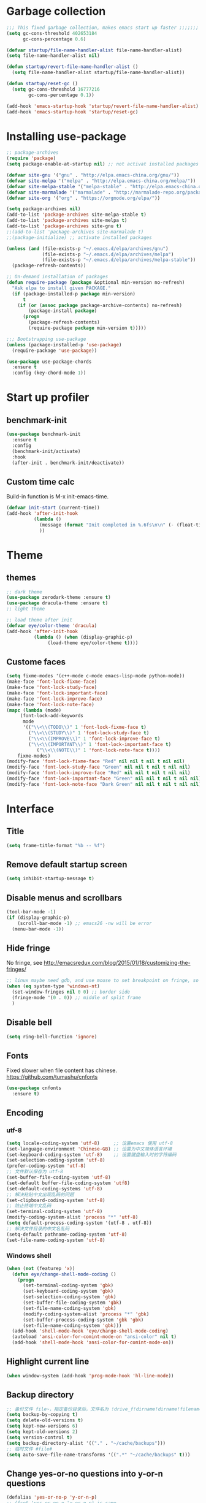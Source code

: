 #+STARTUP: overview
* Garbage collection
#+BEGIN_SRC emacs-lisp
  ;;; This fixed garbage collection, makes emacs start up faster ;;;;;;;
  (setq gc-cons-threshold 402653184
        gc-cons-percentage 0.6)

  (defvar startup/file-name-handler-alist file-name-handler-alist)
  (setq file-name-handler-alist nil)

  (defun startup/revert-file-name-handler-alist ()
    (setq file-name-handler-alist startup/file-name-handler-alist))

  (defun startup/reset-gc ()
    (setq gc-cons-threshold 16777216
          gc-cons-percentage 0.1))

  (add-hook 'emacs-startup-hook 'startup/revert-file-name-handler-alist)
  (add-hook 'emacs-startup-hook 'startup/reset-gc)
#+END_SRC

* Installing use-package
#+BEGIN_SRC emacs-lisp
;; package-archives
(require 'package)
(setq package-enable-at-startup nil) ;; not activat installed packages

(defvar site-gnu '("gnu" . "http://elpa.emacs-china.org/gnu/"))
(defvar site-melpa '("melpa" . "http://elpa.emacs-china.org/melpa/"))
(defvar site-melpa-stable '("melpa-stable" . "http://elpa.emacs-china.org/melpa-stable/"))
(defvar site-marmalade '("marmalade" . "http://marmalade-repo.org/packages/"))
(defvar site-org '("org" . "https://orgmode.org/elpa/"))

(setq package-archives nil)
(add-to-list 'package-archives site-melpa-stable t)
(add-to-list 'package-archives site-melpa t)
(add-to-list 'package-archives site-gnu t)
;;(add-to-list 'package-archives site-marmalade t)
;;(package-initialize) ;; activate installed packages

(unless (and (file-exists-p "~/.emacs.d/elpa/archives/gnu")
             (file-exists-p "~/.emacs.d/elpa/archives/melpa")
             (file-exists-p "~/.emacs.d/elpa/archives/melpa-stable"))
  (package-refresh-contents))

;; On-demand installation of packages
(defun require-package (package &optional min-version no-refresh)
  "Ask elpa to install given PACKAGE."
  (if (package-installed-p package min-version)
      t
    (if (or (assoc package package-archive-contents) no-refresh)
        (package-install package)
      (progn
        (package-refresh-contents)
        (require-package package min-version t)))))

;;; Bootstrapping use-package
(unless (package-installed-p 'use-package)
  (require-package 'use-package))

(use-package use-package-chords
  :ensure t
  :config (key-chord-mode 1))
#+END_SRC

* Start up profiler
** benchmark-init
#+BEGIN_SRC emacs-lisp
  (use-package benchmark-init
    :ensure t
    :config
    (benchmark-init/activate)
    :hook
    (after-init . benchmark-init/deactivate))
#+END_SRC

** Custom time calc
Build-in function is M-x init-emacs-time.
#+BEGIN_SRC emacs-lisp
  (defvar init-start (current-time))
  (add-hook 'after-init-hook
            (lambda ()
              (message (format "Init completed in %.6fs\n\n" (- (float-time (current-time)) (float-time init-start))))
              ))
#+END_SRC

* Theme
** themes
#+BEGIN_SRC emacs-lisp
;; dark theme
(use-package zerodark-theme :ensure t)
(use-package dracula-theme :ensure t)
;; light theme

;; load theme after init
(defvar eye/color-theme 'dracula)
(add-hook 'after-init-hook
          (lambda () (when (display-graphic-p)
		       (load-theme eye/color-theme t))))
#+END_SRC

** Custome faces
#+BEGIN_SRC emacs-lisp
  (setq fixme-modes '(c++-mode c-mode emacs-lisp-mode python-mode))
  (make-face 'font-lock-fixme-face)
  (make-face 'font-lock-study-face)
  (make-face 'font-lock-important-face)
  (make-face 'font-lock-improve-face)
  (make-face 'font-lock-note-face)
  (mapc (lambda (mode)
       (font-lock-add-keywords
        mode
        '(("\\<\\(TODO\\)" 1 'font-lock-fixme-face t)
          ("\\<\\(STUDY\\)" 1 'font-lock-study-face t)
          ("\\<\\(IMPROVE\\)" 1 'font-lock-improve-face t)
          ("\\<\\(IMPORTANT\\)" 1 'font-lock-important-face t)
             ("\\<\\(NOTE\\)" 1 'font-lock-note-face t))))
      fixme-modes)
  (modify-face 'font-lock-fixme-face "Red" nil nil t nil t nil nil)
  (modify-face 'font-lock-study-face "Green" nil nil t nil t nil nil)
  (modify-face 'font-lock-improve-face "Red" nil nil t nil t nil nil)
  (modify-face 'font-lock-important-face "Green" nil nil t nil t nil nil)
  (modify-face 'font-lock-note-face "Dark Green" nil nil t nil t nil nil)
#+END_SRC

* Interface
** Title
#+BEGIN_SRC emacs-lisp
  (setq frame-title-format "%b -- %f")
#+END_SRC

** Remove default startup screen
#+BEGIN_SRC emacs-lisp
  (setq inhibit-startup-message t)
#+END_SRC

** Disable menus and scrollbars
#+BEGIN_SRC emacs-lisp
(tool-bar-mode -1)
(if (display-graphic-p)
    (scroll-bar-mode -1) ;; emacs26 -nw will be error
  (menu-bar-mode -1))
#+END_SRC

** Hide fringe
No fringe, see http://emacsredux.com/blog/2015/01/18/customizing-the-fringes/
#+BEGIN_SRC emacs-lisp
;; linux maybe need gdb, and use mouse to set breakpoint on fringe, so only hide fringe on windows.    
(when (eq system-type 'windows-nt)
  (set-window-fringes nil 0 0) ;; border side
  (fringe-mode '(0 . 0)) ;; middle of split frame
  )
#+END_SRC

** Disable bell
#+BEGIN_SRC emacs-lisp
  (setq ring-bell-function 'ignore)
#+END_SRC

** Fonts
Fixed slower when file content has chinese.
https://github.com/tumashu/cnfonts
#+BEGIN_SRC emacs-lisp
(use-package cnfonts
  :ensure t)
#+END_SRC

** Encoding
*** utf-8
#+BEGIN_SRC emacs-lisp
  (setq locale-coding-system 'utf-8)     ;; 设置emacs 使用 utf-8
  (set-language-environment 'Chinese-GB) ;; 设置为中文简体语言环境
  (set-keyboard-coding-system 'utf-8)    ;; 设置键盘输入时的字符编码
  (set-selection-coding-system 'utf-8)
  (prefer-coding-system 'utf-8)
  ;; 文件默认保存为 utf-8
  (set-buffer-file-coding-system 'utf-8)
  (set-default buffer-file-coding-system 'utf8)
  (set-default-coding-systems 'utf-8)
  ;; 解决粘贴中文出现乱码的问题
  (set-clipboard-coding-system 'utf-8)
  ;; 防止终端中文乱码
  (set-terminal-coding-system 'utf-8)
  (modify-coding-system-alist 'process "*" 'utf-8)
  (setq default-process-coding-system '(utf-8 . utf-8))
  ;; 解决文件目录的中文名乱码
  (setq-default pathname-coding-system 'utf-8)
  (set-file-name-coding-system 'utf-8)
#+END_SRC

*** Windows shell
#+BEGIN_SRC emacs-lisp
  (when (not (featurep 'x))
    (defun eye/change-shell-mode-coding ()
      (progn
        (set-terminal-coding-system 'gbk)
        (set-keyboard-coding-system 'gbk)
        (set-selection-coding-system 'gbk)
        (set-buffer-file-coding-system 'gbk)
        (set-file-name-coding-system 'gbk)
        (modify-coding-system-alist 'process "*" 'gbk)
        (set-buffer-process-coding-system 'gbk 'gbk)
        (set-file-name-coding-system 'gbk)))
    (add-hook 'shell-mode-hook 'eye/change-shell-mode-coding)
    (autoload 'ansi-color-for-comint-mode-on "ansi-color" nil t)
    (add-hook 'shell-mode-hook 'ansi-color-for-comint-mode-on))
#+END_SRC

** Highlight current line
#+BEGIN_SRC emacs-lisp
  (when window-system (add-hook 'prog-mode-hook 'hl-line-mode))
#+END_SRC

** Backup directory
#+BEGIN_SRC emacs-lisp
;; 备份文件 file~，指定备份目录后，文件名为 !drive_f!dirname!dirname!filename~
(setq backup-by-copying t)
(setq delete-old-versions t)
(setq kept-new-versions 6)
(setq kept-old-versions 2)
(setq version-control t)
(setq backup-directory-alist '(("." . "~/cache/backups")))
;; 临时文件 #file#
(setq auto-save-file-name-transforms '((".*" "~/cache/backups" t)))
#+END_SRC
** Change yes-or-no questions into y-or-n questions
#+BEGIN_SRC emacs-lisp
  (defalias 'yes-or-no-p 'y-or-n-p)
  ;; (fset 'yes-or-no-p 'y-or-n-p) is same
#+END_SRC

** Async
#+BEGIN_SRC emacs-lisp
  (use-package async
    :ensure t
    :init
    (dired-async-mode 1))
#+END_SRC

** w32-browser
#+BEGIN_SRC emacs-lisp
  (when (eq system-type 'windows-nt)
    (use-package w32-browser
      :ensure t
      :config
      (define-key dired-mode-map [f11] 'dired-w32-browser)))
#+END_SRC

** Maximize
#+BEGIN_SRC emacs-lisp
  (defun maximize-frame ()
    "Maximizes the active frame in Windows"
    (interactive)
    ;; Send a `WM_SYSCOMMAND' message to the active frame with the
    ;; `SC_MAXIMIZE' parameter.
    (when (eq system-type 'windows-nt)
      (w32-send-sys-command 61488)))

  (defun post-load-stuff ()
    (interactive)
    (maximize-frame)
    (set-cursor-color "#AA0000"))

  (add-hook 'window-setup-hook 'post-load-stuff t)
  (add-hook 'window-setup-hook 'toggle-frame-maximized t)
#+END_SRC

** scratch buffer text
#+BEGIN_SRC emacs-lisp
  (setq initial-scratch-message nil)
#+END_SRC

** Cursor type
#+BEGIN_SRC emacs-lisp
  (setq default-cursor-type 'bar)
#+END_SRC

** Text scale
#+BEGIN_SRC emacs-lisp
(if (eq system-type 'windows-nt)
    (progn
      (global-set-key (kbd "<C-wheel-down>") 'text-scale-decrease)
      (global-set-key (kbd "<C-wheel-up>") 'text-scale-increase))
  (progn
    (global-set-key (kbd "<C-mouse-4>") 'text-scale-increase)
    (global-set-key (kbd "<C-mouse-5>") 'text-scale-decrease)))
#+END_SRC 

** Not use these commands
#+BEGIN_SRC emacs-lisp
(put 'suspend-frame 'disabled t)
#+END_SRC

* External program  
** emacsclient
#+BEGIN_SRC emacs-lisp
(add-hook 'after-init-hook
	  (lambda ()
	    (server-start)))
#+END_SRC
** File manager
#+BEGIN_SRC emacs-lisp
(defun eye/open-file-manager ()
  "Open external file manager."
  (interactive)
  (when (and (executable-find "thunar")
	     (not (null default-directory)))
    (start-process "File manager" nil "thunar" default-directory)))
#+END_SRC
** Terminal 
#+BEGIN_SRC emacs-lisp
(defun eye/open-terminal ()
  (interactive)
  (when (executable-find "xfce4-terminal")
    (start-process "Terminal" nil "xfce4-terminal")))
#+END_SRC

* Site lisp
#+BEGIN_SRC emacs-lisp
  (eval-when-compile (require 'cl))
  (if (fboundp 'normal-top-level-add-to-load-path)
      (let* ((my-lisp-dir "~/.emacs.d/site-lisp/")
             (default-directory my-lisp-dir))
        (progn
          (setq load-path
                (append
                 (loop for dir in (directory-files my-lisp-dir)
                       unless (string-match "^\\." dir)
                       collecting (expand-file-name dir))
                 load-path)))))
#+END_SRC

* Projectile
#+BEGIN_SRC emacs-lisp
  (use-package projectile
    :ensure t
    :init
    (setq projectile-enable-caching 1)
    (projectile-mode 1))
#+END_SRC

* Dashboard
#+BEGIN_SRC emacs-lisp
  (use-package dashboard
    :ensure t
    :config
    (dashboard-setup-startup-hook)
    (setq dashboard-startup-banner "~/.emacs.d/img/dash-logo.png")
    (setq dashboard-items '((recents  . 5)
                            (projects . 5)))
    (setq dashboard-banner-logo-title "Hello Soeye!"))
#+END_SRC

* Modeline
** Spaceline!
#+BEGIN_SRC emacs-lisp
(use-package spaceline
  :ensure t
  :config
  (require 'spaceline-config)
  ;; 默认的 buffer-encoding-abbrev 会把 utf-8-dos 直接显示成 dos，这里重新定义，用于显示完整的编码
  (spaceline-define-segment buffer-encoding-abbrev
    "The full `buffer-file-coding-system'."
    (format "%s" buffer-file-coding-system))
  
  (setq spaceline-buffer-encoding-p t)
  (setq spaceline-buffer-encoding-abbrev-p t)
  (setq spaceline-line-column-p t)
  (setq spaceline-line-p nil)
  (setq powerline-default-separator (quote arrow))
  (spaceline-spacemacs-theme))
#+END_SRC

** No separator
#+BEGIN_SRC emacs-lisp
  (setq powerline-default-separator nil)
#+END_SRC

** Cursor position
Show current line and column on modeline.
#+BEGIN_SRC emacs-lisp
  (setq line-number-mode t)
  (setq column-number-mode t)
#+END_SRC

** Clock
#+BEGIN_SRC emacs-lisp
  (setq display-time-24hr-format t)
  (setq display-time-format "%Y-%m-%d %H:%M")
  (display-time-mode 1)
#+END_SRC

* Shell
** Windows shell
#+BEGIN_SRC emacs-lisp
  (when (eq system-type 'windows-nt)
    (global-set-key (kbd "<S-return>") 'shell))
#+END_SRC
** multi-term
#+BEGIN_SRC emacs-lisp
(when (not (eq system-type 'windows-nt))
  (use-package multi-term
    :ensure t
    :bind
    (("S-<return>" . 'multi-term)
     :map term-mode-map
     ("M-[" . 'multi-term-preve)
     ("M-]" . 'multi-term-next))
    :config
    ;; no limit buffer length
    (setq term-buffer-maximum-size 0)
    ;; use bash or zsh
    (if (executable-find "zsh")
	(setq multi-term-program "/bin/zsh")
      (setq multi-term-program "/bin/bash"))))
#+END_SRC
** eshell
#+BEGIN_SRC emacs-lisp
(defun eye/eshell-clear ()
  "Clear eshell buffer."
  (interactive)
  (let ((inhibit-read-only t))
    (erase-buffer)
    (eshell-send-input)))

(add-hook 'eshell-mode-hook
	  '(lambda ()
	     (local-set-key (kbd "C-l") 'eye/eshell-clear)))
#+END_SRC
* Efficient edit
** Prerequisite
#+BEGIN_SRC emacs-lisp
  (use-package ivy
    :ensure t)
#+END_SRC

** Scorlling
#+BEGIN_SRC emacs-lisp
  (setq scroll-conservatively 100)
#+END_SRC

** which-key
#+BEGIN_SRC emacs-lisp
  (use-package which-key
    :ensure t
    :config
    (which-key-mode))
#+END_SRC

** Switch window
#+BEGIN_SRC emacs-lisp
;; (define-key global-map (kbd "S-<left>") 'windmove-left)
;; (define-key global-map (kbd "S-<right>") 'windmove-right)
;; (define-key global-map (kbd "S-<up>") 'windmove-up)
;; (define-key global-map (kbd "S-<down>") 'windmove-down)

;; (define-key org-mode-map (kbd "S-<left>") 'windmove-left)
;; (define-key org-mode-map (kbd "S-<right>") 'windmove-right)
;; (define-key org-mode-map (kbd "S-<up>") 'windmove-up)
;; (define-key org-mode-map (kbd "S-<down>") 'windmove-down)

(use-package switch-window
  :ensure t
  :config
  (setq switch-window-input-style 'minibuffer)
  (setq switch-window-increase 4)
  (setq switch-window-threshold 2)
  (setq switch-window-shortcut-style 'qwerty)
  (setq switch-window-qwerty-shortcuts
        '("a" "s" "d" "f" "j" "k" "l" "i" "o"))
  :bind
  ([remap other-window] . switch-window)
  ("M-<f3>" . switch-window))
#+END_SRC

** Delete window
#+BEGIN_SRC emacs-lisp
(global-set-key (kbd "<f3>") 'delete-other-windows)
(global-set-key (kbd "C-<f3>") 'delete-frame) ;; when pop up new window, use this to close it.
#+END_SRC
 
** Following window splits
After split a window, let the focus in the new split window.
#+BEGIN_SRC emacs-lisp
  (defun split-and-follow-horizontally ()
    (interactive)
    (split-window-below)
    (balance-windows)
    (other-window 1))
  (global-set-key (kbd "C-x 2") 'split-and-follow-horizontally)

  (defun split-and-follow-vertically ()
    (interactive)
    (split-window-right)
    (balance-windows)
    (other-window 1))
  (global-set-key (kbd "C-x 3") 'split-and-follow-vertically)
#+END_SRC

** Buffer
*** Always kill current buffer
#+BEGIN_SRC emacs-lisp
(defun kill-current-buffer ()
  "Kills the current buffer."
  (interactive)
  (kill-buffer (current-buffer)))
(global-set-key (kbd "C-x k") 'kill-current-buffer)
(global-set-key (kbd "C-<f2>") 'kill-current-buffer)
#+END_SRC
*** Kill buffers without asking
#+BEGIN_SRC emacs-lisp
  (setq kill-buffer-query-functions (delq 'process-kill-buffer-query-function kill-buffer-query-functions))
#+END_SRC
*** close-all-buffers
#+BEGIN_SRC emacs-lisp
  (defun close-all-buffers ()
    "Kill all buffers without regard for their origin."
    (interactive)
    (mapc 'kill-buffer (buffer-list)))
  (global-set-key (kbd "C-M-s-k") 'close-all-buffers)
#+END_SRC
*** Recreate scratch buffer
#+BEGIN_SRC emacs-lisp
(defun eye/create-scratch-buffer ()
  (interactive)
  (switch-to-buffer (get-buffer-create "*scratch*"))
  (lisp-interaction-mode))
#+END_SRC
*** Show buffer file full path
#+BEGIN_SRC emacs-lisp
(defun eye/show-full-path ()
  "Show the file full path with current buffer."
  (interactive)
  (message (expand-file-name (buffer-file-name))))
#+END_SRC
*** Do not ask
#+BEGIN_SRC emacs-lisp
  (setq ibuffer-expert t)
#+END_SRC

** helm
#+BEGIN_SRC emacs-lisp
(use-package helm
  :ensure t
  :bind
  ("C-x C-f" . 'helm-find-files)
  ("M-o" . 'helm-find-files)
  ("C-x C-b" . 'ibuffer)
  ("<f2>" . 'helm-buffers-list)
  ("M-<f2>" . 'ibuffer)
  ("M-x" . 'helm-M-x)
  :init
  (helm-mode 1)
  :config
  (defun eye/helm-hide-minibuffer ()
    (when (with-helm-buffer helm-echo-input-in-header-line)
      (let ((ov (make-overlay (point-min) (point-max) nil nil t)))
        (overlay-put ov 'window (selected-window))
        (overlay-put ov 'face
                     (let ((bg-color (face-background 'default nil)))
                       `(:background ,bg-color :foreground ,bg-color)))
        (setq-local cursor-type nil))))
  (add-hook 'helm-minibuffer-set-up-hook 'eye/helm-hide-minibuffer)
  (setq helm-autoresize-max-height 0
        helm-autoresize-min-height 40
        helm-M-x-fuzzy-match t
        helm-buffers-fuzzy-matching t
        helm-recentf-fuzzy-match t
        helm-semantic-fuzzy-match t
        helm-imenu-fuzzy-match t
        helm-split-window-in-side-p nil
        helm-move-to-line-cycle-in-source nil
        helm-ff-search-library-in-sexp t
        helm-scroll-amount 8 
        helm-echo-input-in-header-line t))

(require 'helm-config)    
(helm-autoresize-mode 1)
(define-key helm-find-files-map (kbd "C-b") 'helm-find-files-up-one-level)
(define-key helm-find-files-map (kbd "C-f") 'helm-execute-persistent-action)
#+END_SRC

** avy
#+BEGIN_SRC emacs-lisp
  (use-package avy
    :ensure t
    :bind
    ("M-g" . avy-goto-char))
#+END_SRC

** Bookmark
#+BEGIN_SRC emacs-lisp
  (add-hook 'kill-emacs-hook
            '(lambda ()
                     (bookmark-save)))
#+END_SRC

*** Keybinding
#+BEGIN_SRC emacs-lisp
  (global-set-key (kbd "<f9>") 'list-bookmarks)
  (global-set-key (kbd "M-<f9>") 'bookmark-set)
#+END_SRC

** Quick move
#+BEGIN_SRC emacs-lisp
(global-set-key (kbd "<M-left>") 'backward-word)
(global-set-key (kbd "<M-right>") 'forward-word)
(global-set-key (kbd "<M-up>") 'backward-paragraph)
(global-set-key (kbd "<M-down>") 'forward-paragraph)
#+END_SRC

orgmode key map
#+BEGIN_SRC emacs-lisp
;; (define-key org-mode-map (kbd "<M-left>") 'backward-word)
;; (define-key org-mode-map (kbd "<M-right>") 'forward-word)
;; (define-key org-mode-map (kbd "<M-up>") 'backward-paragraph)
;; (define-key org-mode-map (kbd "<M-down>") 'forward-paragraph)
#+END_SRC 

** Quick insert new line
#+BEGIN_SRC emacs-lisp
(defun eye/new-next-line ()
  "在当前行下方快速添加新的一行。"
  (interactive)
  (end-of-line)
  (newline)
  (indent-for-tab-command))

(defun eye/new-previous-line ()
  "在当前行上方快速添加新的一行。"
  (interactive)
  (beginning-of-line)
  (if (eq 1 (point))
      (progn
	(newline)
	(previous-line))
    (progn
      (previous-line)
      (move-end-of-line 1)
      (newline)
      (indent-for-tab-command))))

(global-set-key (kbd "M-n") 'eye/new-next-line)
(global-set-key (kbd "M-p") 'eye/new-previous-line)
#+END_SRC

** Improved beginning-of-line
#+BEGIN_SRC emacs-lisp
(defun eye/beginniing-of-line ()
  "移动到行首加强版，重复按 C-a，在忽略空白的行首和真实行首来回切换。"
  (interactive)
  (if (bolp)
      (back-to-indentation)
    (beginning-of-line)))

(global-set-key (kbd "C-a") 'eye/beginniing-of-line)
(defalias 'org-beginning-of-line 'eye/beginniing-of-line)
#+END_SRC
** Improved goto-line
#+BEGIN_SRC emacs-lisp
(defun eye/goto-line ()
  "Auto enable and disable linum-mode."
  (interactive)
  (unless (bound-and-true-p linum-mode)
      (linum-mode))
  (let ((num (read-string "Goto line: ")))
    (goto-line (string-to-number num))
    (end-of-line))
  (linum-mode -1))

(global-set-key (kbd "M-l") 'eye/goto-line)
#+END_SRC
* Text manipulation
** cua-mode
#+BEGIN_SRC emacs-lisp
;; (cua-mode t)
;; (global-set-key (kbd "C-<down>") 'scroll-up-command)
;; (global-set-key (kbd "C-<up>") 'scroll-down-command)
#+END_SRC

** multiple-cursors
#+BEGIN_SRC emacs-lisp
  (use-package multiple-cursors
    :ensure t)
#+END_SRC

** edit-at-Point
#+BEGIN_SRC emacs-lisp
;; (use-package edit-at-point
  ;; :ensure t
  ;; :bind ("C-c a" . 'edit-at-point-line-copy))
#+END_SRC

** Improved kill-word
#+BEGIN_SRC emacs-lisp
(defun eye/kill-inner-word ()
  "Kills the entire word your cursor is in. Equivalent to 'ciw' in vim."
  (interactive)
  ;;(forward-char 1) 
  (backward-word)
  (kill-word 1))
(defalias 'backward-kill-word 'eye/kill-inner-word)
(global-set-key (kbd "<M-backspace>") 'eye/kill-inner-word)
(global-set-key (kbd "<C-backspace>") 'eye/kill-inner-word)

#+END_SRC

** Improved copy-word
#+BEGIN_SRC emacs-lisp
(defun eye/copy-whole-word ()
  (interactive)
  (save-excursion
    (forward-char 1)
    (backward-word)
    (kill-word 1)
    (yank)))
;; (key-chord-define-global "cc" 'eye/copy-whole-word)
#+END_SRC

** Copy a line
#+BEGIN_SRC emacs-lisp
(defun eye/copy-whole-line ()
  "Copies a line without regard for cursor position."
  (interactive)
  (save-excursion
    (kill-new
     (buffer-substring
      (point-at-bol)
      (point-at-eol)))))
;; (key-chord-define-global "cl" 'eye/copy-whole-line)
#+END_SRC

** Kill a line
#+BEGIN_SRC emacs-lisp
;; (key-chord-define-global "dd" 'kill-whole-line)
#+END_SRC

** Copy a paragraph
#+BEGIN_SRC emacs-lisp
  (defun eye/copy-paragraph ()
    "Copy paragraphes at point"
    (interactive)
    (let ((beg (progn (backward-paragraph 1) (point)))
          (end (progn (forward-paragraph 1) (point))))
      (copy-region-as-kill beg end)))
#+END_SRC

** Improved capitalize-word
Default downcase-word must move cursor to the word beginning.
#+BEGIN_SRC emacs-lisp
  (defun eye/capitalize-word ()
    (interactive)
    (save-excursion
      (forward-char 1)
      (backward-word)
      (capitalize-word 1)))
  (global-set-key (kbd "M-c") 'eye/capitalize-word)
#+END_SRC

** Improved upcase-word
Default upcase-word must move cursor to the word beginning.
#+BEGIN_SRC emacs-lisp
  (defun eye/upcase-word ()
    (interactive)
    (save-excursion
      (forward-char 1)
      (backward-word)
      (upcase-word 1)))
  (global-set-key (kbd "M-u") 'eye/upcase-word)
#+END_SRC

** Improved downcase-word
Default downcase-word must move cursor to the word beginning.
#+BEGIN_SRC emacs-lisp
(defun eye/downcase-word ()
  (interactive)
  (save-excursion
    (forward-char 1)
    (backward-word)
    (downcase-word 1)))
#+END_SRC

** Delete selection when yank
#+BEGIN_SRC emacs-lisp
  (delete-selection-mode 1)
#+END_SRC

** Quick copy other word
#+BEGIN_SRC emacs-lisp
(use-package eno
  :ensure t)
#+END_SRC

* Search and replace
** swiper
#+BEGIN_SRC emacs-lisp
(use-package swiper
  :ensure t
  :bind
  ("C-f"   . 'swiper))
#+END_SRC
** Grep and wgrep
#+BEGIN_SRC emacs-lisp
(defun eye/grep ()
  (interactive)
  (let* ((cur-word (thing-at-point 'word))
         (cmd (concat "grep --color -irHn " cur-word " " (buffer-file-name))))
    (setq cmd (read-from-minibuffer "command:" cmd))
    (grep-apply-setting 'grep-command cmd)
    (grep cmd)))

(use-package wgrep
    :ensure t)
#+END_SRC
  
** ag rg
#+BEGIN_SRC emacs-lisp
;; Use faster search tools: ripgrep or the silver search
(use-package counsel
  :ensure t
  :config
  (let ((command
	 (cond
          ((executable-find "rg")
           "rg -i -M 120 --no-heading --line-number --color never '%s' %s")
          ((executable-find "ag")
           "ag -i --noheading --nocolor --nofilename --numbers '%s' %s"))))
    (setq counsel-grep-base-command command))

  (global-set-key (kbd "M-f")
		  (lambda ()
		    (interactive)
		    (counsel-M-x "^counsel ")))
  )
#+END_SRC
** occur
#+BEGIN_SRC emacs-lisp
(define-key helm-command-map (kbd "M-o") 'helm-occur)
(define-key helm-command-prefix (kbd "M-o") 'helm-occur)
(define-key ivy-minibuffer-map (kbd "M-o") 'ivy-occur)
#+END_SRC
* Minor conveniences
** Visiting the configuration
#+BEGIN_SRC emacs-lisp
  (defun config-visit ()
    (interactive)
    (find-file "~/.emacs.d/config.org"))
  (global-set-key (kbd "C-c e") 'config-visit)
#+END_SRC

** Reloading the configuration
#+BEGIN_SRC emacs-lisp
  (defun config-reload ()
    "Reloads ~/.emacs.d/config.org at runtime"
    (interactive)
    (org-babel-load-file (expand-file-name "~/.emacs.d/config.org")))
  (global-set-key (kbd "C-c r") 'config-reload)
#+END_SRC

** Electric
#+BEGIN_SRC emacs-lisp
  (setq electric-pair-pairs '(
                              (?\{ . ?\})
                              (?\( . ?\))
                              (?\[ . ?\])
                              (?\" . ?\")
                              ))
  (electric-pair-mode t)
#+END_SRC

** Rainbow
Show color of #hex format string.
#+BEGIN_SRC emacs-lisp
  (use-package rainbow-mode
    :ensure t
    :init
      (add-hook 'emacs-lisp-mode-hook 'rainbow-mode))
#+END_SRC

** Show parens
#+BEGIN_SRC emacs-lisp
  (show-paren-mode 1)
#+END_SRC

** Expand region
#+BEGIN_SRC emacs-lisp
(use-package expand-region
  :ensure t
  :bind ("C-q" . er/expand-region)
  :config
  ;; (key-chord-define-global "ee" 'er/expand-region)
  )
#+END_SRC

** Indent region or buffer
If selected a region, indent region, otherwise indent buffer.
#+BEGIN_SRC emacs-lisp
(defun eye/indent-region-or-buffer ()
  (interactive)
  (save-excursion
    (if (region-active-p)
        (progn
          (indent-region (region-beginning) (region-end))
          (message "Indent selected region."))
      (progn
        (indent-region (point-min) (point-max))
        (message "Indent buffer.")))
    )
  )

(global-set-key (kbd "C-M-\\") 'eye/indent-region-or-buffer)
(define-key org-src-mode-map (kbd "C-<tab>") 'eye/indent-region-or-buffer)
(define-key prog-mode-map (kbd "C-<tab>") 'eye/indent-region-or-buffer)
#+END_SRC

** Hungry deletion
#+BEGIN_SRC emacs-lisp
  (use-package hungry-delete
    :ensure t
    :config
      (global-hungry-delete-mode))
#+END_SRC

** Kill ring
#+BEGIN_SRC emacs-lisp
;; save clipboard contents into kill-ring before replace theme
(setq save-interprogram-paste-before-kill t)
;; 防止退出时卡死在 Saving clipboard to X clipboard manager 状态
(setq x-select-enable-clipboard-manager nil)
(if (display-graphic-p)
    (progn
      (use-package popup-kill-ring
	:ensure t
	:bind
	("M-y" . popup-kill-ring))))
#+END_SRC

** undo-tree
#+BEGIN_SRC emacs-lisp
(use-package undo-tree
  :ensure t
  :config
  (global-undo-tree-mode))
#+END_SRC
** Quick ediff files from dired
Mark 2 files in dired, and press "e" into ediff. if only marked one file, then ask second file in prompt.
#+BEGIN_SRC emacs-lisp
  (defun ora-ediff-files ()
    (interactive)
    (let ((files (dired-get-marked-files))
          (wnd (current-window-configuration)))
      (if (<= (length files) 2)
          (let ((file1 (car files))
                (file2 (if (cdr files)
                           (cadr files)
                         (read-file-name
                          "file: "
                          (dired-dwim-target-directory)))))
            (if (file-newer-than-file-p file1 file2)
                (ediff-files file2 file1)
              (ediff-files file1 file2))
            (add-hook 'ediff-after-quit-hook-internal
                      (lambda ()
                        (setq ediff-after-quit-hook-internal nil)
                        (set-window-configuration wnd))))
        (error "no more than 2 files should be marked"))))

  (define-key dired-mode-map "e" 'ora-ediff-files)
#+END_SRC

** indent-guid
#+BEGIN_SRC emacs-lisp
  (use-package indent-guide
    :ensure t
    :config
    (indent-guide-global-mode))
#+END_SRC

** comment-dwim
#+BEGIN_SRC emacs-lisp
  (defun xah-comment-dwim ()
    "Like `comment-dwim', but toggle comment if cursor is not at end of line.

  URL `http://ergoemacs.org/emacs/emacs_toggle_comment_by_line.html'
  Version 2016-10-25"
    (interactive)
    (if (region-active-p)
        (comment-dwim nil)
      (let (($lbp (line-beginning-position))
            ($lep (line-end-position)))
        (if (eq $lbp $lep)
            (progn
              (comment-dwim nil))
          (if (eq (point) $lep)
              (progn
                (comment-dwim nil))
            (progn
              (comment-or-uncomment-region $lbp $lep)
              (forward-line )))))))

  (global-set-key (kbd "M-;") 'xah-comment-dwim)
#+END_SRC

** dired
#+BEGIN_SRC emacs-lisp
(global-set-key (kbd "C-o") 'dired)
#+END_SRC
*** wdired
#+BEGIN_SRC emacs-lisp
(use-package wdired
  :ensure t)
#+END_SRC

*** Virtual directory
打开 .dired 后缀文件时，自动进入 dired-virtual-mode 模式。
#+BEGIN_SRC emacs-lisp
(require 'dired-x)
(setq auto-mode-alist (cons '("[^/]\\.dired$" . dired-virtual-mode)
                            auto-mode-alist))

;; quick generate virtual.dired file and open it
(defun eye/virtual-dir ()
  "Create and open a virtual directory file.
use command: ls -lR > virtual.dired
"
  (interactive)
  ;; Check ls can use
  (unless (executable-find "ls")
    (error "Unkown command 'ls'"))
  (let (dir path cmd)
    ;; get directory path
    (setq dir (read-directory-name "Directory: "))
    (unless (equal "/" (s-right 1 dir)) ;; check last / charactor
      (setq dir (concat dir "/")))
    (setq path (concat dir "virtual.dired"))
    (setq cmd (concat "ls -lR " dir " > " path))
    (message cmd)
    (when (or (y-or-n-p "Create or update?") (not (file-exists-p path)))
      (setq cmd (read-string "Command:" cmd))
      (eshell-command cmd))
    (if (file-exists-p path)
        (find-file path)
      (message "Can not create virtual.dired file."))))
#+END_SRC

** Auto revert
如果开启了全局 global-auto-revert，则 dired-virtual-mode 模式下经常会弹出提示，所以只在编程模式下开启。
#+BEGIN_SRC emacs-lisp
  (add-hook 'prog-mode-hook
            '(lambda ()
               (auto-revert-mode 1)))
#+END_SRC

** Save buffer
#+BEGIN_SRC emacs-lisp
(global-set-key (kbd "C-s") 'save-buffer)
(define-key org-src-mode-map (kbd "C-s") 'org-edit-src-save)

;; sudo save
(defun eye/sudo-save ()
  (interactive)
  (if (not buffer-file-name)
      (write-file (concat "/sudo:root@localhost:" (ido-read-file-name "File:")))
    (write-file (concat "/sudo:root@localhost:" buffer-file-name))))
#+END_SRC
** Delete file and buffer
#+BEGIN_SRC emacs-lisp
(defun eye/delete-file-and-buffer ()
  "Kill the current buffer and delete the file."
  (interactive)
  (let ((filename (buffer-file-name)))
    (when filename
      (delete-file filename)
      (message"Deleted file %s" filename)
      (kill-buffer))))
#+END_SRC
** Help
helpful
#+BEGIN_SRC emacs-lisp
(if (>= emacs-major-version 26)
  (use-package helpful :ensure t))
#+END_SRC
** Buffer tab
#+BEGIN_SRC emacs-lisp
(require 'nerdtab)
(setq nerdtab-tab-width 30)
(add-to-list 'nerdtab-regex-blacklist "org-src-fontification")
(add-to-list 'nerdtab-regex-blacklist "TAGS")
(global-set-key (kbd "M-0") 'nerdtab-jump-0)
(global-set-key (kbd "M-1") 'nerdtab-jump-1)
(global-set-key (kbd "M-2") 'nerdtab-jump-2)
(global-set-key (kbd "M-3") 'nerdtab-jump-3)
(global-set-key (kbd "M-4") 'nerdtab-jump-4)
(global-set-key (kbd "M-5") 'nerdtab-jump-5)
(global-set-key (kbd "M-6") 'nerdtab-jump-6)
(global-set-key (kbd "M-7") 'nerdtab-jump-7)
(global-set-key (kbd "M-8") 'nerdtab-jump-8)
(global-set-key (kbd "M-9") 'nerdtab-jump-9)
;; (global-set-key (kbd "<M-SPC>") 'nerdtab-jump)
#+END_SRC
** page-break-lines
#+BEGIN_SRC emacs-lisp
;; 默认的线段不会占满屏幕，设置语言环境为 utf-8 的线段才会占满 (set-language-environment 'utf-8)
;; M-x quoted-insert C-l 输入 ，不能直接输入 l
(use-package page-break-lines
  :ensure t
  :config
  (turn-on-page-break-lines-mode))
#+END_SRC
** subword
#+BEGIN_SRC emacs-lisp
(subword-mode)
#+END_SRC
* Programming
** yasnippet
Set defer is for quickly startup.
#+BEGIN_SRC emacs-lisp
(use-package yasnippet
  :ensure t
  :config
  (set-face-attribute 'yas-field-highlight-face nil :foreground "black" :background nil)
  (use-package yasnippet-snippets
    :ensure t)
  (yas-reload-all)
  )
#+END_SRC

** flycheck
#+BEGIN_SRC emacs-lisp
  (use-package flycheck
    :ensure t)
#+END_SRC

** company mode
#+BEGIN_SRC emacs-lisp
(use-package company
  :ensure t
  :bind (("C-c C-y" . company-yasnippet)
	 :map company-active-map
	 ("C-p" . company-select-previous)
	 ("C-n" . company-select-next)
	 :map company-search-map
	 ("C-p" . company-select-previous)
	 ("C-n" . company-select-next))
  :init
  (add-hook 'after-init-hook #'global-company-mode)
  :config
  (setq company-idle-delay 0.2)
  (setq company-minimum-prefix-length 2)
  (setq company-show-numbers t)
  (setq company-echo-delay 0)
  (setq company-require-match nil)

  (setq company-dabbrev-code-everywhere t)
  (setq company-dabbrev-minimum-length 2)
  (setq company-dabbrev-other-buffers 'all)
  (setq company-dabbrev-downcase nil)
  ;; make previous/next selection in the popup cycles
  ;; (setq company-selection-wrap-around t)

  ;; aligns annotation to the right hand side
  (setq company-tooltip-align-annotations t)
  ;; bigger popup window
  (setq company-tooltip-limit 20)
  (set-face-attribute 'company-tooltip nil :foreground "magenta")

  ;; backends
  (setq company-backends nil)
  (add-to-list 'company-backends 'company-files)
  (add-to-list 'company-backends 'company-etags)
  ;; company-dabbrev config, it is for current buffer string auto complete
  (add-to-list 'company-backends 'company-dabbrev)
  (add-to-list 'company-backends 'company-dabbrev-code)
  
  ;; Support yas in commpany
  ;; Note: Must be the last to involve all backends
  (defvar company-enable-yas t
    "Enable yasnippet for all backends.")

  (defun company-backend-with-yas (backend)
    (if (or (not company-enable-yas)
            (and (listp backend) (member 'company-yasnippet backend)))
        backend
      (append (if (consp backend) backend (list backend))
              '(:with company-yasnippet))))

  (setq company-backends (mapcar #'company-backend-with-yas company-backends))


  (use-package company-statistics
    :ensure t
    :init
    (let ((dir "~/cache"))
      (if (not (file-exists-p dir))
          (make-directory dir))
      (setq company-statistics-file (concat dir "/company-statistics-cache.el")))
    (company-statistics-mode)))
#+END_SRC

** ctags
#+BEGIN_SRC emacs-lisp
(use-package counsel-etags
  :ensure t
  :config
  ;; Don't ask before rereading the TAGS files if they have changed
  (setq tags-revert-without-query t)
  ;; Don't warn when TAGS files are large
  (setq large-file-warning-threshold nil)
  ;; Setup auto update now
  (add-hook 'prog-mode-hook
            (lambda ()
              (add-hook 'after-save-hook
                        'counsel-etags-virtual-update-tags 'append 'local)))
  :bind
  ("M-/" . 'counsel-etags-find-tag-at-point))

(with-eval-after-load 'counsel-etags
  ;; counsel-etags-ignore-directories does NOT support wildcast
  (add-to-list 'counsel-etags-ignore-directories ".git")
  (add-to-list 'counsel-etags-ignore-directories ".svn")
  ;; counsel-etags-ignore-filenames supports wildcast
  (add-to-list 'counsel-etags-ignore-filenames "TAGS")
  (add-to-list 'counsel-etags-ignore-filenames "*.json")
  (add-to-list 'counsel-etags-ignore-filenames "ui_*.h")
  (add-to-list 'counsel-etags-ignore-filenames "*.ui")
  (add-to-list 'counsel-etags-ignore-filenames "moc_*.cpp")
  (add-to-list 'counsel-etags-ignore-filenames "*.rc")
  (add-to-list 'counsel-etags-ignore-filenames "*.qrc")
  (add-to-list 'counsel-etags-ignore-filenames "*.user"))

;; You can change callback counsel-etags-update-tags-backend to update tags file using your own solution,
;;;(setq counsel-etags-update-tags-backend (lambda () (shell-command "find . -type f -iname \"*.[ch]\" | etags -")))
#+END_SRC

** navigate
*** backward-forward
#+BEGIN_SRC emacs-lisp
(use-package backward-forward
  :ensure t
  :config
  (advice-add 'counsel-etags-find-tag-at-point :before #'backward-forward-push-mark-wrapper)
  (backward-forward-mode t))
#+END_SRC

*** dumb-jump
#+BEGIN_SRC emacs-lisp
(use-package dumb-jump
  :ensure t
  :bind
  ("M-," . 'dumb-jump-back)
  ("M-." . 'dumb-jump-go)
  :config
  (advice-add 'dumb-jump-go :before #'backward-forward-push-mark-wrapper))
#+END_SRC

** cmd
#+BEGIN_SRC emacs-lisp
  (defun eye/shell-cmd (buffer env)
    "Run cmd with new buffer name and path environment."
    (let ((explicit-shell-file-name "C:\\Windows\\System32\\cmd.exe")
          (shell-path-bak (getenv "PATH")) ;; save path
          (shell-buffer-name buffer)
          (shell-path-cmd env))
      (setenv "PATH" (concat shell-path-cmd "C:\\Windows\\System32;"))
      (shell shell-buffer-name)
      ;; restore path
      (setenv "PATH" shell-path-bak)))
#+END_SRC

*** cmake
#+BEGIN_SRC emacs-lisp
  (defun eye/shell-cmake ()
    (interactive)
    (eye/shell-cmd "shell-cmake" (concat "C:\\green-soft\\git\\bin;"
                                         "C:\\green-soft\\cmake-3.11.0-rc4-win64-x64\\bin;"
                                         )))
#+END_SRC

** Code fold
#+BEGIN_SRC emacs-lisp
(add-hook 'prog-mode-hook 'hs-minor-mode)
#+END_SRC

** languages
*** c/c++
**** yasnippet
#+BEGIN_SRC emacs-lisp
  (add-hook 'c++-mode-hook 'yas-minor-mode)
  (add-hook 'c-mode-hook 'yas-minor-mode)
#+END_SRC

**** company
Requires libclang to be installed.
#+BEGIN_SRC emacs-lisp
(use-package company-c-headers
  :ensure t)
#+END_SRC

**** irony
#+BEGIN_SRC emacs-lisp
(use-package company-irony
 :ensure t
 :config
 (defun eye/add-irony-company-backends ()
   "If company-irony not exists in company-backends list, then add it to list."
   (unless (memq 'company-irony company-backends)
     (add-to-list 'company-backends 'company-irony))
   (unless (memq 'company-c-headers company-backends)
     (add-to-list 'company-backends 'company-c-headers)))
 
 (add-hook 'c-mode-hook 'eye/add-irony-company-backends)
 (add-hook 'c++-mode-hook 'eye/add-irony-company-backends))


(use-package irony
 :ensure t
 :config
 (add-hook 'c++-mode-hook 'irony-mode)
 (add-hook 'c-mode-hook 'irony-mode)
 (add-hook 'irony-mode-hook 'irony-cdb-autosetup-compile-options))
#+END_SRC

***** irony on windows
The PATH is used for a shell in emacs.
The exec-path is used for emacs itself to find programs.
#+BEGIN_SRC emacs-lisp
(when (eq system-type 'windows-nt)
  ;; Windows performance tweaks
  (when (boundp 'w32-pipe-read-delay)
    (setq w32-pipe-read-delay 0))
  ;; Set the buffer size to 64K on Windows (from the original 4K)
  (when (boundp 'w32-pipe-buffer-size)
    (setq irony-server-w32-pipe-buffer-size (* 64 1024)))
  ;; irony-server path
  (setq irony--server-executable "d\:/home/.emacs.d/irony/bin/irony-server.exe")
  ;; clang path
  ;;(setenv "PATH"
  ;;        (concat "C:\\msys32\\mingw64\\bin" ";"
  ;;                (getenv "PATH")))
  ;;(setq exec-path (append exec-path '("c:/msys32/mingw64/bin")))
  )
#+END_SRC

**** rtags
#+BEGIN_SRC emacs-lisp
  ;;(use-package rtags
  ;;  :ensure t)
  ;;
  ;;(defun eye/rtags-goto-symbol ()
  ;;  (interactive)
  ;;  (deactivate-mark)
  ;;  (ring-insert find-tag-marker-ring (point-marker))
  ;;  (or (and (require 'rtags nil t)
  ;;           (rtags-find-symbol-at-point))
  ;;      (error nil)))
  ;;
  ;;(define-key c++-mode-map (kbd "M-.") 'eye/rtags-goto-symbol)
  ;;(define-key c++-mode-map (kbd "M-,") 'pop-tag-mark)
#+END_SRC

**** tab width
#+BEGIN_SRC emacs-lisp
  (defun set-tab-width-hook ()
    (setq indent-tabs-mode nil)
    (setq default-tab-width 4)
    (setq tab-width 4)
    (setq c-basic-offset 4) ;; tab 缩进量
    (setq c-default-style "k&r") ;; 大括号缩进位置，https://en.wikipedia.org/wiki/Indentation_style
    (setq tab-stop-list ()))
  (add-hook 'c-mode-common-hook 'set-tab-width-hook)
  (add-hook 'c++-mode-common-hook 'set-tab-width-hook)
#+END_SRC

**** Quick open .h/.cpp file
#+BEGIN_SRC emacs-lisp
(defun eye/find-corresponding-file ()
    "Find the file that corresponds to this one."
    (interactive)
    (setq CorrespondingFileName nil)
    (setq BaseFileName (file-name-sans-extension buffer-file-name))
    (if (string-match "\\.c" buffer-file-name)
       (setq CorrespondingFileName (concat BaseFileName ".h")))
    (if (string-match "\\.h" buffer-file-name)
       (if (file-exists-p (concat BaseFileName ".c")) (setq CorrespondingFileName (concat BaseFileName ".c"))
           (setq CorrespondingFileName (concat BaseFileName ".cpp"))))
    (if (string-match "\\.hin" buffer-file-name)
       (setq CorrespondingFileName (concat BaseFileName ".cin")))
    (if (string-match "\\.cin" buffer-file-name)
       (setq CorrespondingFileName (concat BaseFileName ".hin")))
    (if (string-match "\\.cpp" buffer-file-name)
       (setq CorrespondingFileName (concat BaseFileName ".h")))
        (if (string-match "\\.c" buffer-file-name)
       (setq CorrespondingFileName (concat BaseFileName ".h")))
    (if CorrespondingFileName (find-file CorrespondingFileName)
      (error "Unable to find a corresponding file")))

(add-hook 'c++-mode-common-hook
          '(lambda ()
             (local-set-key (kbd "C-c f") 'eye/find-correspoinding-file)))

(add-hook 'c-mode-common-hook
          '(lambda ()
             (local-set-key (kbd "C-c f") 'eye/find-correspoinding-file)))
#+END_SRC

**** qt-pro-mode
#+BEGIN_SRC emacs-lisp
  (use-package qt-pro-mode
    :ensure t
    :mode ("\\.pro\\'" "\\.pri\\'")
    :config
    (add-hook 'qt-pro-mode 'yas-minor-mode))
#+END_SRC

**** qml
#+BEGIN_SRC emacs-lisp
(use-package qml-mode
  :ensure t
  :init
  (autoload 'qml-mode "qml-mode" "Editing Qt Declarative." t)
  (add-to-list 'auto-mode-alist '("\\.qml$" . qml-mode))
  :config
  (use-package company-qml
    :ensure t
    :init
    (defun eye/add-qml-company-backends ()
      "If company-qml not exists in company-backends list, then add it to list."
      (unless (memq 'company-qml company-backends)
        (add-to-list 'company-backends 'company-qml)))
    (add-hook 'qml-mode-hook 'eye/add-qml-company-backends)))
#+END_SRC

**** Change .h file to c++ mode
#+BEGIN_SRC emacs-lisp
  (add-to-list 'auto-mode-alist '("\\.h\\'" . c++-mode))
#+END_SRC

**** compile
奇怪问题：在 emacs 中使用 mingw32-make 编译时总是报错无法找到引用，链接出错。
但是在命令行下却又能成功编译。
所以不直接调用 mingw32-make，而是调用 build.bat 批处理文件来进行编译。
#+BEGIN_SRC emacs-lisp
  (defvar build-script nil)
  (if (eq system-type 'windows-nt)
      (setq build-script "build.bat")
    (setq build-script "build.sh")
    )

  (setq qt-dir "C:\\Qt\\Qt4.8.7\\bin")
  (setq qtcreator-dir "C:\\Qt\\qtcreator-4.6.0\\bin")
  (setq gcc-dir "C:\\Qt\\Qt4.8.7\\bin")
  (setq vs-env "C:\\Program Files (x86)\\Microsoft Visual Studio 12.0\\VC\\vcvarsall.bat")

  (defun eye/set-gcc-env ()
    (let (path)
      (setq path (concat "@echo off\r\n"
                         "set path=%path%;" qt-dir ";" gcc-dir ";" qtcreator-dir ";" "\r\n"))
      path))

  (defun eye/set-vs-env ()
    (let (path)
      (setq path (concat "@echo off\r\n"
                         "call \"" vs-env "\"" "\r\n"))
      path))

  (defun eye/get-directory ()
    (let ((dir (read-directory-name "Project Directory: ")))
      (if (not (file-exists-p dir))
          (mkdir dir))
      dir))

  (defun eye/create-qt-gcc-build-script ()
    (interactive)
    (let (dir file script command)
      (setq dir (eye/get-directory))
      (setq file (concat dir build-script))
      (setq command (format "mingw32-make -w -f Makefile.Release -C %s" dir))
      (setq script (concat (eye/set-gcc-env) command))
      (f-write script 'gbk file)
      ))

  (defun eye/create-qt-vs-build-script ()
    (interactive)
    (let (dir file script command projectfile)
      (setq projectfile (read-file-name "Project file:"))
      (setq dir (file-name-directory projectfile))
      (setq file (concat dir build-script))
      (setq command (format "devenv \"%s\" /build" projectfile))
      (setq script (concat (eye/set-vs-env) command))
      (f-write script 'gbk file)
      ))

  (require 'compile)
  (setq compilation-directory-locked nil)

  ;; Compilation
  (setq compilation-context-lines 0)
  (setq compilation-error-regexp-alist
        (cons '("^\\([0-9]+>\\)?\\(\\(?:[a-zA-Z]:\\)?[^:(\t\n]+\\)(\\([0-9]+\\)) : \\(?:fatal error\\|warnin\\(g\\)\\) C[0-9]+:" 2 3 nil (4))
              compilation-error-regexp-alist))

  (defun find-project-directory-recursive (x)
    "Recursively search for a makefile."
    (interactive)
    (if (file-exists-p x) t
      (cd "../")
      (find-project-directory-recursive x)))

  (defun lock-compilation-directory ()
    "The compilation process should NOT hunt for a makefile"
    (interactive)
    (setq compilation-directory-locked t)
    (message "Compilation directory is locked."))

  (defun unlock-compilation-directory ()
    "The compilation process SHOULD hunt for a makefile"
    (interactive)
    (setq compilation-directory-locked nil)
    (message "Compilation directory is roaming."))


  (defun find-project-directory ()
    "Find the project directory."
    (interactive)
    (setq find-project-from-directory default-directory)
    ;;(switch-to-buffer-other-window "*compilation*")
    (if compilation-directory-locked (cd last-compilation-directory)
      (cd find-project-from-directory)
      (find-project-directory-recursive build-script)
      (setq last-compilation-directory default-directory)))


  ;; 在当前和上级目录中查找 Makefile 文件路径
  (require 'cl) ; If you don't have it already
  (defun* get-closest-pathname (&optional (file "Makefile"))
    "Determine the pathname of the first instance of FILE starting from the current directory towards root.
    This may not do the correct thing in presence of links. If it does not find FILE, then it shall return the name
    of FILE in the current directory, suitable for creation"
    (let ((root (expand-file-name "/"))) ; the win32 builds should translate this correctly
      (expand-file-name file
                        (loop
                         for d = default-directory then (expand-file-name ".." d)
                         if (file-exists-p (expand-file-name file d))
                         return d
                         if (equal d root)
                         return nil))))

  ;; For M-x compile
  (defun build-command ()
    (set (make-local-variable 'compile-command)
         (get-closest-pathname build-script)))

  (add-hook 'c++-mode-hook 'build-command)

  (defun eye/compile-cpp ()
    (interactive)
    (let (command (get-closest-pathname build-script))
      (compile command))
    )



  ;; Success or failure of compile
  (defun notify-compilation-result(buffer msg)
    "Notify that the compilation is finished."
    (if (string-match "^finished" msg)
        (progn
          ;;    (delete-windows-on buffer) ; Auto close compilation buffer
          (tooltip-show "\n Compilation Successful :-) \n "))
      (tooltip-show "\n Compilation Failed :-( \n ")))

  (add-to-list 'compilation-finish-functions 'notify-compilation-result)


  (defun make-without-asking ()
    "Make the current build."
    (interactive)
    (if (find-project-directory) (compile (concat "build.bat " (buffer-name (current-buffer)) )))
    ;;(switch-to-buffer-other-window "*compilation*")
    (delete-other-window)
    (switch-to-buffer "*compilation*"))

  (defun real-make-without-asking ()
    "Make the current build."
    (interactive)
    (if (find-project-directory) (compile "make" ))
    (switch-to-buffer-other-window "*compilation*")
    (other-window 1))

  (define-key c++-mode-map (kbd "<f5>") 'make-without-asking)
#+END_SRC

smart compile
#+BEGIN_SRC emacs-lisp
  (use-package smart-compile
    :ensure t
    :config
    (setq smart-compile-option-string "-w -s -j4"))
#+END_SRC

**** gdb
#+BEGIN_SRC emacs-lisp
(global-set-key (kbd "<f5>") 'gud-go)
(global-set-key (kbd "<f10>") 'gud-next)
(global-set-key (kbd "<f11>") 'gud-step)
#+END_SRC

**** Query help document
#+BEGIN_SRC emacs-lisp
(defun eye/current-word ()
  (interactive)
  (let (p1 p2 w)
    (save-excursion
      (skip-chars-backward "-_A-Za-z0-9")
      (setq p1 (point))
      (skip-chars-forward "-_A-Za-z0-9")
      (setq p2 (point)))
    (copy-region-as-kill p1 p2)
    (substring-no-properties (car kill-ring))))

(defun eye/cpp-help ()
  "Find cpp reference document."
  (interactive)
  (let ((url "http://zh.cppreference.com/mwiki/index.php?search="))
    (setq url (concat url (read-string "Query cpp document: " (eye/current-word))))
    (browse-url-firefox url)))

(defun eye/qt5-help ()
  "Find Qt5 document."
  (interactive)
  (let ((url "http://doc.qt.io/qt-5/search-results.html?q="))
    (setq url (concat url (read-string "Query Qt5 document: " (eye/current-word))))
    (browse-url-firefox url)))

#+END_SRC

*** python
**** yasnippet
#+BEGIN_SRC emacs-lisp
  (add-hook 'python-mode-hook 'yas-minor-mode)
#+END_SRC

**** cmd shell
#+BEGIN_SRC emacs-lisp
  (defun eye/shell-python3 ()
    (interactive)
    (eye/shell-cmd "shell-python3" "C:\\Python\\Python36;C:\\Python\\Python36\\Scripts;")
    )
#+END_SRC

**** Query help document
#+BEGIN_SRC emacs-lisp
(defun eye/python-help ()
  "Find python online document."
  (interactive)
  (let ((url "https://docs.python.org/3.5/search.html?q="))
    (setq url (concat url (read-string "Query python document: " (eye/current-word))))
    (browse-url-firefox url)))
#+END_SRC

*** emacs-lisp
**** eldoc
#+BEGIN_SRC emacs-lisp
  (add-hook 'emacs-lisp-mode-hook 'eldoc-mode)
#+END_SRC

**** yasnippet
#+BEGIN_SRC emacs-lisp
  (add-hook 'emacs-lisp-mode-hook 'yas-minor-mode)
#+END_SRC

**** company
#+BEGIN_SRC emacs-lisp
(defun eye/add-elisp-company-backends ()
  "If company-elisp not exists in company-backends list, then add it to list."
  (unless (memq 'company-elisp company-backends)
    (add-to-list 'company-backends 'company-elisp)))
(add-hook 'emacs-lisp-mode-hook 'eye/add-elisp-company-backends)
#+END_SRC

**** paredit
#+BEGIN_SRC emacs-lisp
  (use-package paredit
    :ensure t
    :config
    ;;(autoload 'enable-paredit-mode "paredit" "Turn on pseudo-structural editing of Lisp code." t)
    ;;(add-hook 'emacs-lisp-mode-hook       #'enable-paredit-mode)
    ;;(add-hook 'eval-expression-minibuffer-setup-hook #'enable-paredit-mode)
    ;;(add-hook 'ielm-mode-hook             #'enable-paredit-mode)
    ;;(add-hook 'lisp-mode-hook             #'enable-paredit-mode)
    ;;(add-hook 'lisp-interaction-mode-hook #'enable-paredit-mode)
    ;;(add-hook 'scheme-mode-hook           #'enable-paredit-mode)
    )
#+END_SRC

*** lua
**** lua-mode
#+BEGIN_SRC emacs-lisp
  (use-package lua-mode
    :ensure t
    :config
    (setq lua-indent-level 4))
#+END_SRC

**** yasnippet
#+BEGIN_SRC emacs-lisp
  (add-hook 'lua-mode-hook 'yas-minor-mode)
#+END_SRC

**** cmd
#+BEGIN_SRC emacs-lisp
  (defun eye/lua-shell ()
    (interactive)
    (setq default-directory "d:/projects/lua")
    (eye/shell-cmd "lua-shell" "c:\\Lua5.1;"))
#+END_SRC

*** sql
**** yasnippet
#+BEGIN_SRC emacs-lisp
  (add-hook 'sql-mode-hook 'yas-minor-mode)
#+END_SRC

*** autoit
#+BEGIN_SRC emacs-lisp
(require 'autoit-mode)
(add-to-list 'auto-mode-alist '("\\.au3$" . autoit-mode))
#+END_SRC
*** html
#+BEGIN_SRC emacs-lisp
;; jinja2
(use-package jinja2-mode
  :ensure t
  :config
  (add-to-list 'auto-mode-alist '("\\.tmpl$" . jinja2-mode)))
#+END_SRC
*** php
#+BEGIN_SRC emacs-lisp
(use-package php-mode
  :ensure t
  :config
  (add-to-list 'auto-mode-alist '("\\.php$" . php-mode))
  (add-to-list 'auto-mode-alist '("\\.inc$" . php-mode))
  ;; fix irony warning when open php file
  (push 'php-mode irony-supported-major-modes)
  (defun eye/switch-php-html-mode ()
    "Switch the php-mode and html-mode"
    (interactive)
    (cond ((string= mode-name "html")
	   (php-mode))
	  ((string= mode-name "php")
	   (html-mode)))))
#+END_SRC
**** company
#+BEGIN_SRC emacs-lisp
(use-package company-php
  :ensure t
  :config
  (add-to-list 'company-backends 'company-php))
#+END_SRC
* Document
#+BEGIN_SRC emacs-lisp
(use-package helm-dash
  :ensure t
  :config
  (setq helm-dash-browser-func 'eww)
  (setq helm-dash-docsets-path "~/.docsets")
  (setq helm-dash-common-docsets '("C" "C++" "Qt" "x86_64_asm")))

(use-package zeal-at-point
  :ensure t
  :config
  (setq zeal-at-point-mode-alist '(c++-mode . ("c" "cpp" "qt")))
  (setq zeal-at-point-mode-alist '(c-mode . ("c"))))
#+END_SRC

* Git integration
** magit
#+BEGIN_SRC emacs-lisp
  (use-package magit
    :ensure t
    :config
    (setq magit-push-always-verify nil)
    (setq git-commit-summary-max-length 50))
#+END_SRC

** fullframe
#+BEGIN_SRC emacs-lisp
  (use-package fullframe
    :ensure t
    :config
    (fullframe magit-status magit-mode-quit-window nil))
#+END_SRC

* Org
** Common settings
#+BEGIN_SRC emacs-lisp
(setq org-ellipsis " ")
(setq org-src-fontify-natively t)
(setq org-src-tab-acts-natively t)
(setq org-src-fontify-natively t) ;; code block highlight
(setq org-src-window-setup 'current-window)
(add-hook 'org-mode-hook 'org-indent-mode)
(add-hook 'org-mode-hook 'yas-minor-mode)

;; indent content
(setq org-edit-src-content-indentation 0)
(setq org-startup-indented t)
(setq org-startup-folded (quote overview))
;; hides blank lines between headings
(setq org-cycle-separator-lines 0)
;; always require new line in header below
;;(setq require-final-newline t)
;; calendar start at monday
(setq calendar-week-start-day 1)

(setq org-support-shift-select 1)
#+END_SRC

** Exported to HTML
#+BEGIN_SRC emacs-lisp
  (use-package htmlize
    :ensure t)
#+END_SRC

** Line wrapping
#+BEGIN_SRC emacs-lisp
  (add-hook 'org-mode-hook
            '(lambda ()
               (visual-line-mode 1)))
#+END_SRC

** Keybindings
#+BEGIN_SRC emacs-lisp
  (global-set-key (kbd "C-c '") 'org-edit-src-code)
#+END_SRC

** Easy-to-add src template
Hitting tab after an "<el" in an org-mode file will create a template for elisp insertion.
#+BEGIN_SRC emacs-lisp
  ;; emacs-lisp
  (add-to-list 'org-structure-template-alist
                 '("el" "#+BEGIN_SRC emacs-lisp\n?\n#+END_SRC"))

  ;; c++
  (add-to-list 'org-structure-template-alist
               '("cpp" "#+BEGIN_SRC C++\n?\n#+END_SRC"))

  ;; lua
  (add-to-list 'org-structure-template-alist
               '("lu" "#+BEGIN_SRC lua\n?\n#+END_SRC"))

  ;; python
  (add-to-list 'org-structure-template-alist
                 '("py" "#+BEGIN_SRC python\n?\n#+END_SRC"))


  ;;; Custom util function
  ;; http://wenshanren.org/?p=327
  (defun eye/org-insert-src-block (src-code-type)
    "Insert a `SRC-CODE-TYPE' type source code block in org-mode."
    (interactive
     (let ((src-code-types
            '("C++" "emacs-lisp" "python" "C" "sh" "java" "js" "clojure" "css"
              "calc" "asymptote" "dot" "gnuplot" "ledger" "lilypond" "mscgen"
              "octave" "oz" "plantuml" "R" "sass" "screen" "sql" "awk" "ditaa"
              "haskell" "latex" "lisp" "matlab" "ocaml" "org" "perl" "ruby"
              "scheme" "sqlite")))
       (list (ido-completing-read "Source code type: " src-code-types))))
    (progn
      ;(newline-and-indent) ; no auto indent space
      (insert (format "#+BEGIN_SRC %s\n" src-code-type)) ; use lower string
      ;(newline-and-indent)
      (insert "#+END_SRC\n")
      (previous-line 2)
      (org-edit-src-code)))

#+END_SRC
** org crypt
#+BEGIN_SRC emacs-lisp
  ;; Advise set auto-save-default to nil
  (require 'org-crypt)
  (org-crypt-use-before-save-magic)
  (setq org-tags-exclude-from-inheritance (quote("crypt")))
  (setq org-crypt-key nil)
  ;(setq org-crypt-tag-matcher "secret") ;; Custom tag for crypt
#+END_SRC

** org-brain
#+BEGIN_SRC emacs-lisp
(when (> emacs-major-version 25)
  (use-package org-brain
    :ensure t
    :init
    (setq org-brain-path "~/notebook/notes/brain")
    :config
    (setq org-id-track-globally t)
    (setq org-id-locations-file "~/.emacs.d/.org-id-locations")
    ;;(push '("b" "Brain" plain (function org-brain-goto-end)
    ;;        "* %i%?" :empty-lines 1)
    ;;      org-capture-templates)
    (setq org-brain-visualize-default-choices 'all)
    (setq org-brain-title-max-length 64)
    ;; If org-brain is slow, set this!, if this value is t, the title can not contain slashes(/)
    (setq org-brain-file-entries-use-title t)
    ))
#+END_SRC

** gtd
#+BEGIN_SRC emacs-lisp
(require 'org-agenda)
(require 'org-capture)
(require 'find-lisp)

;; full frame show
(setq org-agenda-window-setup 'only-window)

(setq eye/org-agenda-directory "~/notebook/gtd/")
(setq org-agenda-files (list (concat eye/org-agenda-directory "task.org")))

(setq org-default-notes-file (concat eye/org-agenda-directory "inbox.org"))

(setq org-todo-keywords
      '((sequence "TODO(t)" "NEXT(n)" "WAITTING(w)" "SOMEDAY(s)" "|" "DONE(d@/!)" "ABORT(a@/!)")
	(sequence "REPORT(r)" "BUG(b)" "|" "FIXED(f)")
	))

(require 'org-protocol)

(defun transform-square-brackets-to-round-ones(string-to-transform)
  "Transforms [ into ( and ] into ), other chars left unchanged."
  (concat 
  (mapcar #'(lambda (c) (if (equal c ?[) ?\( (if (equal c ?]) ?\) c))) string-to-transform))
  )


(setq org-capture-templates
      '(
	("k"
	 "收集" entry (file+headline "~/notebook/gtd/inbox.org" "Inbox")
         "* %?\n%i\n"
	 :create t)
	
	("s"
	 "重要紧急任务" entry (file+headline "~/notebook/gtd/task.org" "Tasks")
         "* TODO [#A] %?\n%i\n"
	 :create t)

	("d"
	 "重要不紧急任务" entry (file+headline "~/notebook/gtd/task.org" "Tasks")
         "* TODO [#B] %?\n%i\n"
	 :create t)

	("f"
	 "项目任务重要紧急" entry (file+headline "~/notebook/gtd/task.org" "Projects")
         "* TODO [#A] %?\n%i\n"
	 :create t)

	("g"
	 "项目任务重要不紧急" entry (file+headline "~/notebook/gtd/task.org" "Projects")
         "* TODO [#B] %?\n%i\n"
	 :create t)

	;; org-protocol: https://github.com/sprig/org-capture-extension

	("p" 
	 "收集网页内容（自动调用）" entry (file+headline "~/notebook/gtd/inbox.org" "Inbox")
	 "* [[%:link][%(transform-square-brackets-to-round-ones \"%:description\")]] \
		%^G\n:PROPERTIES:\n:Created: %U\n:END:\n\n%i\n%?"
	 :create t)
		
	("L" 
	 "收集网页链接（自动调用）" entry (file+headline "~/notebook/gtd/inbox.org" "Urls")
         "* [[%:link][%:description]]\n%?\n"
	 :create t)
	
	))


;; 目标路径不能使用 concat
(setq eye-org-inbox-path (concat eye/org-agenda-directory "inbox.org"))
(setq eye-org-task-path (concat eye/org-agenda-directory "task.org"))
(setq eye-org-finished-path (concat eye/org-agenda-directory "finished.org"))
(setq eye-org-trash-path (concat eye/org-agenda-directory "trash.org"))
(setq eye-org-someday-path (concat eye/org-agenda-directory "someday.org"))
(setq org-refile-targets
      '(
	(eye-org-inbox-path :level . 1)
        (eye-org-task-path :level . 1)
        (eye-org-finished-path :level . 1)
        (eye-org-trash-path :level . 1)
        (eye-org-someday-path :level . 1)
	))

(setq org-archive-location (concat eye/org-agenda-directory "finished.org::"))



(defun eye/inbox ()
  (interactive)
  (find-file org-default-notes-file)
  )

(defun eye/task ()
  (interactive)
  (find-file (concat eye/org-agenda-directory "task.org"))
  )
#+END_SRC
*** org-pomodoro
#+BEGIN_SRC emacs-lisp
(use-package org-pomodoro
  :ensure t
  :bind
  (:map org-agenda-mode-map
	(("I" . org-pomodoro)))
  :config
  (setq org-pomodoro-format "%s"))
#+END_SRC
* Notes manager
#+BEGIN_SRC emacs-lisp
(defvar my-notes-directory "~/notebook/notes/tecnology/")

(defun eye/notes-search(str)
  "Notes search"
  (interactive
   (list
    (moccur-grep-read-regexp moccur-grep-default-mask)))
  (moccur-grep-find my-notes-directory str))

(defun eye/notes-new (str)
  "Create a new notes."
  (interactive "sNotes name: ")
  (find-file (concat my-notes-directory str ".org")))
#+END_SRC
* Blog
** deft
#+BEGIN_SRC emacs-lisp
(use-package deft
  :ensure t
  :config
  (setq deft-directory "~/projects/python/blog/soeye.github.io/posts")
  (setq deft-extensions '("org"))
  (setq deft-recursive t)
  (setq deft-text-mode 'org-mode)
  (setq deft-incremental-search nil)
  (setq deft-use-filename-as-title t)
  (setq deft-strip-summary-regexp (concat "\\("
                                          "^#\\+OPTIONS:.*"
                                          "\\|^#\\+BEGIN.*"
                                          "\\|^\.+ title: "
                                          "\\|^\.+ slug.*"
                                          "\\|^\.+ date.*"
                                          "\\|^\.+ tags.*"
                                          "\\|^\.+ category.*"
                                          "\\|^\.+ link.*"
                                          "\\|^\.+ desc.*"
                                          "\\|^\.+ type.*"
                                          "\\|^#\\+END.*"
                                          "\\)"))
  )

(defun eye/deft-dir ()
  (interactive)
  (require 'deft)
  (setq deft-directory (read-directory-name "Deft dir: " deft-directory))
  (deft))

(defun eye/deft-posts ()
  (interactive)
  (require 'deft)
  (setq deft-directory "~/projects/python/blog/soeye.github.io/posts")
  (deft))

(defun eye/deft-notes ()
  (interactive)
  (require 'deft)
  (setq deft-directory "~/notebook/notes")
  (deft))
#+END_SRC 

** prodgy service manager
#+BEGIN_SRC emacs-lisp
  (use-package prodigy
    :ensure t)
#+END_SRC

** nikola
#+BEGIN_SRC emacs-lisp
  (use-package nikola
    :ensure t
    :config
    (setq nikola-output-root-directory "d:/projects/python/nikola/eye.github.io/")
    (setq nikola-verbose t)
    (setq nikola-webserver-auto t)
    (setq nikola-webserver-host "127.0.0.1")
    (setq nikola-webserver-port "8080")
    (setq nikola-webserver-open-browser-p t)
    (setq nikola-new-post-extension "org")
    ;;(setq nikola-deploy-input t)
    ;;(setq nikola-deploy-input-default "New article")
    ;;(setq nikola-build-before-hook-script (concat nikola-output-root-directory "scripts/pre-build.sh"))
    ;;(setq nikola-build-after-hook-script (concat nikola-output-root-directory "scripts/post-build.sh"))
    ;;(setq nikola-deploy-after-hook-script "nikola iarchiver")
    )
#+END_SRC

*** cmd shell
#+BEGIN_SRC emacs-lisp
  (defun eye/shell-nikola ()
    (interactive)
    (eye/shell-cmd "shell-nikola"
                   (concat "c:\\green-soft\\emacs-25.3_1-x86_64\\bin;"
                           "C:\\Python\\Python36;C:\\Python\\Python36\\Scripts;"
                           )))
#+END_SRC

*** prodigy service manager
Maybe can not find nikola command if have not global environment.
#+BEGIN_SRC emacs-lisp
  (prodigy-define-service
    :name "Blog service"
    :command "nikola"
    :args '("serve" "--browser")
    :cwd "d:/projects/python/nikola/eye.github.io"
    :tags '(blog)
    :stop-signal 'sigkill
    :kill-process-buffer-on-stop t)
#+END_SRC

* Tramp
#+BEGIN_SRC emacs-lisp
  (if (eq system-type 'windows-nt)
      (setq tramp-default-method "plink")
    (setq tramp-default-method "ssh"))
#+END_SRC

* Search engine
** prelude search
Copy from prelude config
https://github.com/bbatsov/prelude/blob/master/core/prelude-core.el
#+BEGIN_SRC emacs-lisp
  (defun prelude-search (query-url prompt)
    "Open the search url constructed with the QUERY-URL.
  PROMPT sets the `read-string prompt."
    (browse-url
     (concat query-url
             (url-hexify-string
              (if mark-active
                  (buffer-substring (region-beginning) (region-end))
                (read-string prompt))))))

  (defmacro prelude-install-search-engine (search-engine-name search-engine-url search-engine-prompt)
    "Given some information regarding a search engine, install the interactive command to search through them"
    `(defun ,(intern (format "prelude-%s" search-engine-name)) ()
         ,(format "Search %s with a query or region if any." search-engine-name)
         (interactive)
         (prelude-search ,search-engine-url ,search-engine-prompt)))

  (prelude-install-search-engine "google"     "http://www.google.com/search?q="              "Google: ")
  (prelude-install-search-engine "youtube"    "http://www.youtube.com/results?search_query=" "Search YouTube: ")
  (prelude-install-search-engine "github"     "https://github.com/search?q="                 "Search GitHub: ")
  (prelude-install-search-engine "duckduckgo" "https://duckduckgo.com/?t=lm&q="              "Search DuckDuckGo: ")
  (prelude-install-search-engine "bing"       "https://www.bing.com/search?q="               "Bing: ")
#+END_SRC

* Media
** mpg123
#+BEGIN_SRC emacs-lisp
  (autoload 'mpg123 "mpg123" "A Front-end to mpg123/ogg123" t)
#+END_SRC

* Dictionary
#+BEGIN_SRC emacs-lisp
(use-package youdao-dictionary
  :ensure t)
#+END_SRC

* xah-fly-keys
https://github.com/xahlee/xah-fly-keys
#+BEGIN_SRC emacs-lisp
(use-package xah-fly-keys
  :ensure t
  :init
  (setq xah-fly-use-control-key nil) ;; must before enable xah-fly-keys
  (setq xah-fly-user-meta-key nil)
  :config
  (xah-fly-keys-set-layout "qwerty")
  (defun eye/insert-mode-setup ()
    (interactive)
    (global-hl-line-mode 1)
    (define-key xah-fly-key-map (kbd "M-SPC") 'xah-fly-command-mode-activate)
    (define-key xah-fly-key-map (kbd "<f1>") 'xah-fly-command-mode-activate)) ;; must here) ;; must here
  (defun eye/command-mode-setup ()
    (interactive)
    (global-hl-line-mode 0))
  (define-key key-translation-map (kbd "ESC") (kbd "C-g"))
  (define-key xah-fly-key-map (kbd "a") 'helm-M-x)
  (define-key xah-fly-leader-key-map (kbd "<return>") 'helm-M-x)
  (define-key xah-fly-c-keymap (kbd "e") 'counsel-find-file)
  (define-key xah-fly-dot-keymap (kbd "a") 'org-agenda)
  (define-key xah-fly-dot-keymap (kbd "c") 'org-capture)
  (define-key xah-fly-dot-keymap (kbd "g") 'magit-status)
  (define-key xah-fly-h-keymap (kbd "l") 'helpful-variable)
  (define-key xah-fly-h-keymap (kbd "j") 'helpful-function)
  (define-key xah-fly-h-keymap (kbd "v") 'helpful-key)
  (add-hook 'xah-fly-insert-mode-activate-hook 'eye/insert-mode-setup)
  (add-hook 'xah-fly-command-mode-activate-hook 'eye/command-mode-setup)
  (global-set-key (kbd "<f1>") 'xah-fly-command-mode-activate)
  (xah-fly-keys 1))
#+END_SRC

* hydra
#+BEGIN_SRC emacs-lisp
(use-package hydra
  :ensure t
  :config
  (defhydra hydra-function (:color red :exit t)
    ("c" org-capture "capture")
    ("d" youdao-dictionary-search "dict")
    ("e" youdao-dictionary-search-from-input "dict input")
    ("m" mpg123 "music")
    ("g" magit-status "magit")
    ("p" package-list-packages "packages")
    ("=" text-scale-increase "scale add")
    ("-" text-scale-decrease "scale sub")
    ("q" nil "quit"))
  (global-set-key (kbd "<f12>") 'hydra-function/body)

  (defhydra hydra-programming (:color red :exit t)
    ("a" helm-imenu "imenu") ;; imenu/helm-imenu/counsel-imenu
    ("b" hs-toggle-hiding "toggle block hs")
    ("h" hs-hide-all "hide all block")
    ("s" hs-show-all "show all block")
    ("f" eye/show-full-path "full path")
    ("c" eye/cpp-help "cpp doc")
    ("g" eye/qt5-help "qt5 doc")
    ("p" eye/python-help "python doc")
    ("q" nil "quit"))
  (global-set-key (kbd "<f6>") 'hydra-programming/body)
  )
#+END_SRC

* Diminishing modes
#+BEGIN_SRC emacs-lisp
  (use-package diminish
    :ensure t
    :init
    (diminish 'which-key-mode)
    (diminish 'linum-relative-mode)
    (diminish 'hungry-delete-mode)
    (diminish 'visual-line-mode)
    (diminish 'subword-mode)
    (diminish 'page-break-lines-mode)
    (diminish 'auto-revert-mode)
    (diminish 'rainbow-delimiters-mode)
    (diminish 'rainbow-mode)
    (diminish 'indent-guide-mode)
    (diminish 'org-indent-mode)
    (diminish 'helm-mode))
#+END_SRC

* Custom set variables
Disable auto added stuff, see https://www.reddit.com/r/emacs/comments/4q4ixw/how_to_forbid_emacs_to_touch_configuration_files/
#+BEGIN_SRC emacs-lisp
  (setq custom-file (concat user-emacs-directory "custom-set-variables.el"))
  (load custom-file 'noerror)
#+END_SRC

